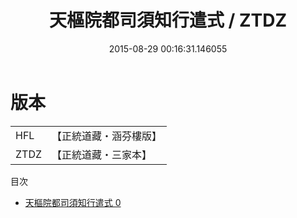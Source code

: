 #+TITLE: 天樞院都司須知行遣式 / ZTDZ

#+DATE: 2015-08-29 00:16:31.146055
* 版本
 |       HFL|【正統道藏・涵芬樓版】|
 |      ZTDZ|【正統道藏・三家本】|
目次
 - [[file:KR5b0324_000.txt][天樞院都司須知行遣式 0]]
